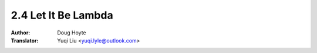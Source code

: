 .. _let_it_be_lambda:

==================================
2.4 Let It Be Lambda
==================================

:Author: Doug Hoyte
:Translator: Yuqi Liu <yuqi.lyle@outlook.com>